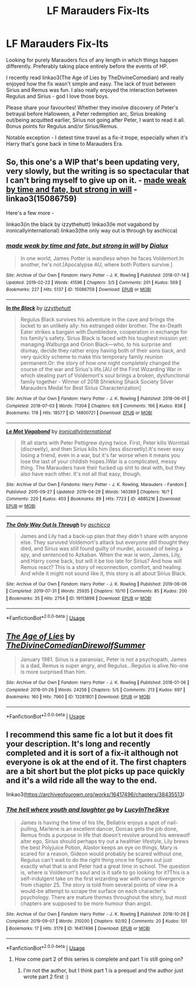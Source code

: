 #+TITLE: LF Marauders Fix-Its

* LF Marauders Fix-Its
:PROPERTIES:
:Author: bbluemuse
:Score: 16
:DateUnix: 1569977058.0
:DateShort: 2019-Oct-02
:FlairText: Request
:END:
Looking for purely Marauders fics of any length in which things happen differently. Preferably taking place entirely before the events of HP.

I recently read linkao3(The Age of Lies by TheDivineComedian) and really enjoyed how the fix wasn't simple and easy. The lack of trust between Sirius and Remus was fun. I also really enjoyed the interaction between Regulus and Sirius - god I love those boys.

Please share your favourites! Whether they involve discovery of Peter's betrayal before Halloween, a Peter redemption arc, Sirius breaking out/being acquitted earlier, Sirius not going after Peter, I want to read it all. Bonus points for Regulus and/or Sirius/Remus.

Notable exception - I detest time travel as a fix-it trope, especially when it's Harry that's gone back in time to Marauders Era.


** So, this one's a WIP that's been updating very, very slowly, but the writing is so spectacular that I can't bring myself to give up on it. - [[https://archiveofourown.org/works/15086759][made weak by time and fate, but strong in will]] - linkao3(15086759)

Here's a few more -

linkao3(in the black by izzythehutt) linkao3(le mot vagabond by ironicallyinternational) linkao3(the only way out is through by aschicca)
:PROPERTIES:
:Author: sue_donymous
:Score: 3
:DateUnix: 1570084548.0
:DateShort: 2019-Oct-03
:END:

*** [[https://archiveofourown.org/works/15086759][*/made weak by time and fate, but strong in will/*]] by [[https://www.archiveofourown.org/users/Dialux/pseuds/Dialux][/Dialux/]]

#+begin_quote
  In one world, James Potter is wandless when he faces Voldemort.In another, he's not.[Apocalypse AU, where both Potters survive.]
#+end_quote

^{/Site/:} ^{Archive} ^{of} ^{Our} ^{Own} ^{*|*} ^{/Fandom/:} ^{Harry} ^{Potter} ^{-} ^{J.} ^{K.} ^{Rowling} ^{*|*} ^{/Published/:} ^{2018-07-14} ^{*|*} ^{/Updated/:} ^{2019-02-23} ^{*|*} ^{/Words/:} ^{41596} ^{*|*} ^{/Chapters/:} ^{3/5} ^{*|*} ^{/Comments/:} ^{201} ^{*|*} ^{/Kudos/:} ^{569} ^{*|*} ^{/Bookmarks/:} ^{227} ^{*|*} ^{/Hits/:} ^{5137} ^{*|*} ^{/ID/:} ^{15086759} ^{*|*} ^{/Download/:} ^{[[https://archiveofourown.org/downloads/15086759/made%20weak%20by%20time%20and.epub?updated_at=1550936140][EPUB]]} ^{or} ^{[[https://archiveofourown.org/downloads/15086759/made%20weak%20by%20time%20and.mobi?updated_at=1550936140][MOBI]]}

--------------

[[https://archiveofourown.org/works/14800721][*/In the Black/*]] by [[https://www.archiveofourown.org/users/izzythehutt/pseuds/izzythehutt][/izzythehutt/]]

#+begin_quote
  Regulus Black survives his adventure in the cave and brings the locket to an unlikely ally: his estranged older brother. The ex-Death Eater strikes a bargain with Dumbledore, cooperation in exchange for his family's safety. Sirius Black is faced with his toughest mission yet: managing Walburga and Orion Black---who, to his surprise and dismay, decide they rather enjoy having both of their sons back, and very quickly scheme to make this temporary family reunion permanent.Or: the story of how one night completely changed the course of the war and Sirius's life.[AU of the First Wizarding War in which stealing part of Voldemort's soul brings a broken, dysfunctional family together - Winner of 2018 Shrieking Shack Society Silver Marauders Medal for Best Sirius Characterization]
#+end_quote

^{/Site/:} ^{Archive} ^{of} ^{Our} ^{Own} ^{*|*} ^{/Fandom/:} ^{Harry} ^{Potter} ^{-} ^{J.} ^{K.} ^{Rowling} ^{*|*} ^{/Published/:} ^{2018-06-01} ^{*|*} ^{/Completed/:} ^{2018-07-03} ^{*|*} ^{/Words/:} ^{71304} ^{*|*} ^{/Chapters/:} ^{6/6} ^{*|*} ^{/Comments/:} ^{166} ^{*|*} ^{/Kudos/:} ^{838} ^{*|*} ^{/Bookmarks/:} ^{178} ^{*|*} ^{/Hits/:} ^{18577} ^{*|*} ^{/ID/:} ^{14800721} ^{*|*} ^{/Download/:} ^{[[https://archiveofourown.org/downloads/14800721/In%20the%20Black.epub?updated_at=1567354033][EPUB]]} ^{or} ^{[[https://archiveofourown.org/downloads/14800721/In%20the%20Black.mobi?updated_at=1567354033][MOBI]]}

--------------

[[https://archiveofourown.org/works/4885216][*/Le Mot Vagabond/*]] by [[https://www.archiveofourown.org/users/ironicallyinternational/pseuds/ironicallyinternational][/ironicallyinternational/]]

#+begin_quote
  (It all starts with Peter Pettigrew dying twice. First, Peter kills Wormtail (discreetly), and then Sirius kills him (less discreetly).It's never easy losing a friend, even in a war, but it's far worse when it means you lose the last of your childish hopes.)War is a complicated, messy thing. The Marauders have their fucked up shit to deal with, but they also have each other. It's not all that easy, though.
#+end_quote

^{/Site/:} ^{Archive} ^{of} ^{Our} ^{Own} ^{*|*} ^{/Fandoms/:} ^{Harry} ^{Potter} ^{-} ^{J.} ^{K.} ^{Rowling,} ^{Marauders} ^{-} ^{Fandom} ^{*|*} ^{/Published/:} ^{2015-09-27} ^{*|*} ^{/Updated/:} ^{2019-04-29} ^{*|*} ^{/Words/:} ^{140389} ^{*|*} ^{/Chapters/:} ^{16/?} ^{*|*} ^{/Comments/:} ^{220} ^{*|*} ^{/Kudos/:} ^{403} ^{*|*} ^{/Bookmarks/:} ^{89} ^{*|*} ^{/Hits/:} ^{7723} ^{*|*} ^{/ID/:} ^{4885216} ^{*|*} ^{/Download/:} ^{[[https://archiveofourown.org/downloads/4885216/Le%20Mot%20Vagabond.epub?updated_at=1556578447][EPUB]]} ^{or} ^{[[https://archiveofourown.org/downloads/4885216/Le%20Mot%20Vagabond.mobi?updated_at=1556578447][MOBI]]}

--------------

[[https://archiveofourown.org/works/19113898][*/The Only Way Out Is Through/*]] by [[https://www.archiveofourown.org/users/aschicca/pseuds/aschicca][/aschicca/]]

#+begin_quote
  James and Lily had a back-up plan that they didn't share with anyone else. They survived Voldemort's attack but everyone still thought they died, and Sirius was still found guilty of murder, accused of being a spy, and sentenced to Azkaban. When the war is won, James, Lily, and Harry come back, but will it be too late for Sirius? And how will Remus react? This is a story of reconnection, comfort, and healing. And while it might not sound like it, this story is all about Sirius Black.
#+end_quote

^{/Site/:} ^{Archive} ^{of} ^{Our} ^{Own} ^{*|*} ^{/Fandom/:} ^{Harry} ^{Potter} ^{-} ^{J.} ^{K.} ^{Rowling} ^{*|*} ^{/Published/:} ^{2019-06-06} ^{*|*} ^{/Completed/:} ^{2019-07-31} ^{*|*} ^{/Words/:} ^{25935} ^{*|*} ^{/Chapters/:} ^{10/10} ^{*|*} ^{/Comments/:} ^{85} ^{*|*} ^{/Kudos/:} ^{200} ^{*|*} ^{/Bookmarks/:} ^{35} ^{*|*} ^{/Hits/:} ^{2754} ^{*|*} ^{/ID/:} ^{19113898} ^{*|*} ^{/Download/:} ^{[[https://archiveofourown.org/downloads/19113898/The%20Only%20Way%20Out%20Is.epub?updated_at=1564653421][EPUB]]} ^{or} ^{[[https://archiveofourown.org/downloads/19113898/The%20Only%20Way%20Out%20Is.mobi?updated_at=1564653421][MOBI]]}

--------------

*FanfictionBot*^{2.0.0-beta} | [[https://github.com/tusing/reddit-ffn-bot/wiki/Usage][Usage]]
:PROPERTIES:
:Author: FanfictionBot
:Score: 1
:DateUnix: 1570084604.0
:DateShort: 2019-Oct-03
:END:


** [[https://archiveofourown.org/works/13281801][*/The Age of Lies/*]] by [[https://www.archiveofourown.org/users/TheDivineComedian/pseuds/TheDivineComedian/users/DirewolfSummer/pseuds/DirewolfSummer][/TheDivineComedianDirewolfSummer/]]

#+begin_quote
  January 1981. Sirius is a paranoiac, Peter is not a psychopath, James is a dad, Remus is super angry, and Regulus...Regulus is alive.No-one is more surprised than him.
#+end_quote

^{/Site/:} ^{Archive} ^{of} ^{Our} ^{Own} ^{*|*} ^{/Fandom/:} ^{Harry} ^{Potter} ^{-} ^{J.} ^{K.} ^{Rowling} ^{*|*} ^{/Published/:} ^{2018-01-06} ^{*|*} ^{/Completed/:} ^{2018-01-26} ^{*|*} ^{/Words/:} ^{24256} ^{*|*} ^{/Chapters/:} ^{5/5} ^{*|*} ^{/Comments/:} ^{213} ^{*|*} ^{/Kudos/:} ^{697} ^{*|*} ^{/Bookmarks/:} ^{160} ^{*|*} ^{/Hits/:} ^{7960} ^{*|*} ^{/ID/:} ^{13281801} ^{*|*} ^{/Download/:} ^{[[https://archiveofourown.org/downloads/13281801/The%20Age%20of%20Lies.epub?updated_at=1538432242][EPUB]]} ^{or} ^{[[https://archiveofourown.org/downloads/13281801/The%20Age%20of%20Lies.mobi?updated_at=1538432242][MOBI]]}

--------------

*FanfictionBot*^{2.0.0-beta} | [[https://github.com/tusing/reddit-ffn-bot/wiki/Usage][Usage]]
:PROPERTIES:
:Author: FanfictionBot
:Score: 2
:DateUnix: 1569977072.0
:DateShort: 2019-Oct-02
:END:


** I recommend this same fic a lot but it does fit your description. It's long and recently completed and it is sort of a fix-it although not everyone is ok at the end of it. The first chapters are a bit short but the plot picks up pace quickly and it's a wild ride all the way to the end.

linkao3([[https://archiveofourown.org/works/16417496/chapters/38435513]])
:PROPERTIES:
:Author: nirvanarchy
:Score: 1
:DateUnix: 1570004179.0
:DateShort: 2019-Oct-02
:END:

*** [[https://archiveofourown.org/works/16417496][*/The hell where youth and laughter go/*]] by [[https://www.archiveofourown.org/users/LucyInTheSkye/pseuds/LucyInTheSkye][/LucyInTheSkye/]]

#+begin_quote
  James is having the time of his life, Bellatrix enjoys a spot of nail-pulling, Marlene is an excellent dancer, Dorcas gets the job done, Remus finds a purpose in life that doesn't revolve around his werewolf alter ego, Sirius should perhaps try out a healthier lifestyle, Lily brews the best Polyjuice Potion, Alastor keeps an eye on things, Mary is scared for a reason, Gideon would probably be scared without one, Regulus can't wait to do the right thing once he figures out just exactly what that is and Peter had a great time in school. The question is, where is Voldemort's soul and is it safe to go looking for it?This is a self-indulgent take on the first wizarding war with canon divergence from chapter 25. The story is told from several points of view in a would-be attempt to scrape the surface on each character's psychology. There are mature themes throughout the story, but most chapters are supposed to be more humour than angst.
#+end_quote

^{/Site/:} ^{Archive} ^{of} ^{Our} ^{Own} ^{*|*} ^{/Fandom/:} ^{Harry} ^{Potter} ^{-} ^{J.} ^{K.} ^{Rowling} ^{*|*} ^{/Published/:} ^{2018-10-26} ^{*|*} ^{/Completed/:} ^{2019-09-07} ^{*|*} ^{/Words/:} ^{210200} ^{*|*} ^{/Chapters/:} ^{92/92} ^{*|*} ^{/Comments/:} ^{20} ^{*|*} ^{/Kudos/:} ^{101} ^{*|*} ^{/Bookmarks/:} ^{17} ^{*|*} ^{/Hits/:} ^{3179} ^{*|*} ^{/ID/:} ^{16417496} ^{*|*} ^{/Download/:} ^{[[https://archiveofourown.org/downloads/16417496/The%20hell%20where%20youth%20and.epub?updated_at=1567884768][EPUB]]} ^{or} ^{[[https://archiveofourown.org/downloads/16417496/The%20hell%20where%20youth%20and.mobi?updated_at=1567884768][MOBI]]}

--------------

*FanfictionBot*^{2.0.0-beta} | [[https://github.com/tusing/reddit-ffn-bot/wiki/Usage][Usage]]
:PROPERTIES:
:Author: FanfictionBot
:Score: 1
:DateUnix: 1570004192.0
:DateShort: 2019-Oct-02
:END:

**** How come part 2 of this series is complete and part 1 is still going on?
:PROPERTIES:
:Author: babyleafsmom
:Score: 1
:DateUnix: 1570023851.0
:DateShort: 2019-Oct-02
:END:

***** I'm not the author, but I think part 1 is a prequel and the author just wrote part 2 first :)
:PROPERTIES:
:Author: nirvanarchy
:Score: 1
:DateUnix: 1570037261.0
:DateShort: 2019-Oct-02
:END:
